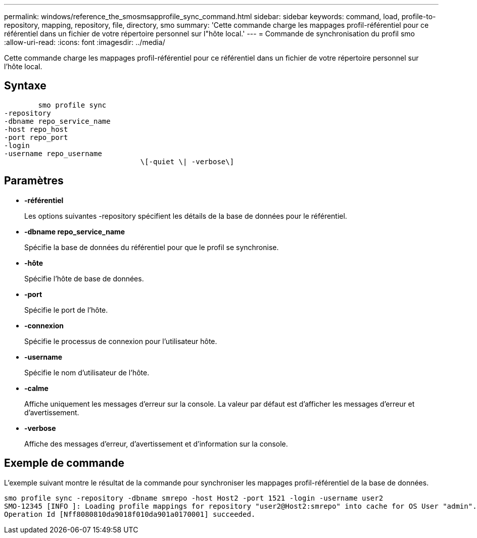 ---
permalink: windows/reference_the_smosmsapprofile_sync_command.html 
sidebar: sidebar 
keywords: command, load, profile-to-repository, mapping, repository, file, directory, smo 
summary: 'Cette commande charge les mappages profil-référentiel pour ce référentiel dans un fichier de votre répertoire personnel sur l"hôte local.' 
---
= Commande de synchronisation du profil smo
:allow-uri-read: 
:icons: font
:imagesdir: ../media/


[role="lead"]
Cette commande charge les mappages profil-référentiel pour ce référentiel dans un fichier de votre répertoire personnel sur l'hôte local.



== Syntaxe

[listing]
----

        smo profile sync
-repository
-dbname repo_service_name
-host repo_host
-port repo_port
-login
-username repo_username
				\[-quiet \| -verbose\]
----


== Paramètres

* *-référentiel*
+
Les options suivantes -repository spécifient les détails de la base de données pour le référentiel.

* *-dbname repo_service_name*
+
Spécifie la base de données du référentiel pour que le profil se synchronise.

* *-hôte*
+
Spécifie l'hôte de base de données.

* *-port*
+
Spécifie le port de l'hôte.

* *-connexion*
+
Spécifie le processus de connexion pour l'utilisateur hôte.

* *-username*
+
Spécifie le nom d'utilisateur de l'hôte.

* *-calme*
+
Affiche uniquement les messages d'erreur sur la console. La valeur par défaut est d'afficher les messages d'erreur et d'avertissement.

* *-verbose*
+
Affiche des messages d'erreur, d'avertissement et d'information sur la console.





== Exemple de commande

L'exemple suivant montre le résultat de la commande pour synchroniser les mappages profil-référentiel de la base de données.

[listing]
----
smo profile sync -repository -dbname smrepo -host Host2 -port 1521 -login -username user2
SMO-12345 [INFO ]: Loading profile mappings for repository "user2@Host2:smrepo" into cache for OS User "admin".
Operation Id [Nff8080810da9018f010da901a0170001] succeeded.
----